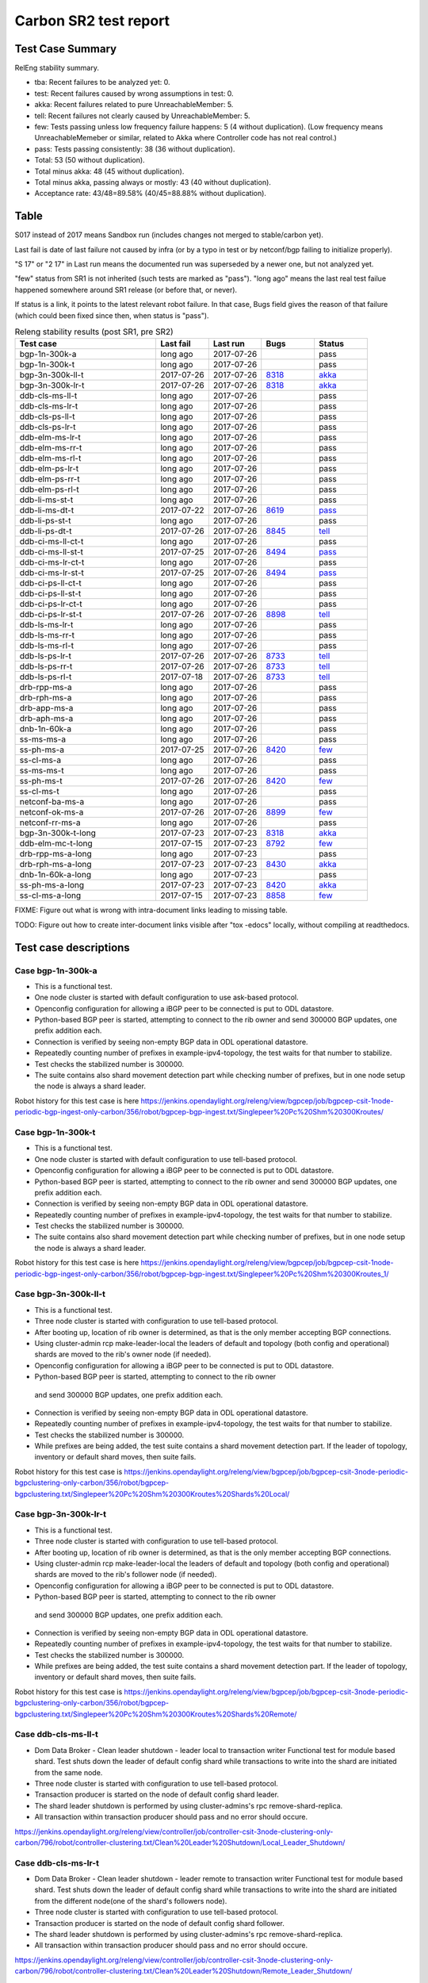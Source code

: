 
Carbon SR2 test report
^^^^^^^^^^^^^^^^^^^^^^

Test Case Summary
-----------------

RelEng stability summary.

+ tba: Recent failures to be analyzed yet: 0.
+ test: Recent failures caused by wrong assumptions in test: 0.
+ akka: Recent failures related to pure UnreachableMember: 5.
+ tell: Recent failures not clearly caused by UnreachableMember: 5.
+ few: Tests passing unless low frequency failure happens: 5 (4 without duplication).
  (Low frequency means UnreachableMemeber or similar,
  related to Akka where Controller code has not real control.)
+ pass: Tests passing consistently: 38 (36 without duplication).
+ Total: 53 (50 without duplication).
+ Total minus akka: 48 (45 without duplication).
+ Total minus akka, passing always or mostly: 43 (40 without duplication).
+ Acceptance rate: 43/48=89.58% (40/45=88.88% without duplication).

Table
-----

S017 instead of 2017 means Sandbox run (includes changes not merged to stable/carbon yet).

Last fail is date of last failure not caused by infra
(or by a typo in test or by netconf/bgp failing to initialize properly).

"S 17" or "2 17" in Last run means the documented run was superseded by a newer one, but not analyzed yet.

"few" status from SR1 is not inherited (such tests are marked as "pass").
"long ago" means the last real test failue happened somewhere around SR1 release (or before that, or never).

If status is a link, it points to the latest relevant robot failure.
In that case, Bugs field gives the reason of that failure (which could been fixed since then, when status is "pass").

.. table:: Releng stability results (post SR1, pre SR2)
   :widths: 40,15,15,15,15

   ==================  ==========  ==========  =============================================================  ======
   Test case           Last fail   Last run    Bugs                                                           Status
   ==================  ==========  ==========  =============================================================  ======
   bgp-1n-300k-a       long ago    2017-07-26                                                                 pass
   bgp-1n-300k-t       long ago    2017-07-26                                                                 pass
   bgp-3n-300k-ll-t    2017-07-26  2017-07-26  `8318 <https://bugs.opendaylight.org/show_bug.cgi?id=8318>`__  `akka <https://logs.opendaylight.org/releng/jenkins092/bgpcep-csit-3node-periodic-bgpclustering-only-carbon/355/log.html.gz#s1-s2-t8-k2-k3-k7-k4-k1-k6-k1-k1-k1-k1-k1-k2-k1-k1-k2-k2-k2-k1-k6-k1-k2-k1>`__
   bgp-3n-300k-lr-t    2017-07-26  2017-07-26  `8318 <https://bugs.opendaylight.org/show_bug.cgi?id=8318>`__  `akka <https://logs.opendaylight.org/releng/jenkins092/bgpcep-csit-3node-periodic-bgpclustering-only-carbon/355/log.html.gz#s1-s4-t11-k2-k2>`__
   ddb-cls-ms-ll-t     long ago    2017-07-26                                                                 pass
   ddb-cls-ms-lr-t     long ago    2017-07-26                                                                 pass
   ddb-cls-ps-ll-t     long ago    2017-07-26                                                                 pass
   ddb-cls-ps-lr-t     long ago    2017-07-26                                                                 pass
   ddb-elm-ms-lr-t     long ago    2017-07-26                                                                 pass
   ddb-elm-ms-rr-t     long ago    2017-07-26                                                                 pass
   ddb-elm-ms-rl-t     long ago    2017-07-26                                                                 pass
   ddb-elm-ps-lr-t     long ago    2017-07-26                                                                 pass
   ddb-elm-ps-rr-t     long ago    2017-07-26                                                                 pass
   ddb-elm-ps-rl-t     long ago    2017-07-26                                                                 pass
   ddb-li-ms-st-t      long ago    2017-07-26                                                                 pass
   ddb-li-ms-dt-t      2017-07-22  2017-07-26  `8619 <https://bugs.opendaylight.org/show_bug.cgi?id=8619>`__  `pass <https://logs.opendaylight.org/releng/jenkins092/controller-csit-3node-clustering-only-carbon/790/log.html.gz#s1-s28-t3-k2-k25-k1-k8>`__
   ddb-li-ps-st-t      long ago    2017-07-26                                                                 pass
   ddb-li-ps-dt-t      2017-07-26  2017-07-26  `8845 <https://bugs.opendaylight.org/show_bug.cgi?id=8845>`__  `tell <https://logs.opendaylight.org/releng/jenkins092/controller-csit-3node-clustering-only-carbon/795/log.html.gz#s1-s30-t3-k2-k25-k1-k8>`__
   ddb-ci-ms-ll-ct-t   long ago    2017-07-26                                                                 pass
   ddb-ci-ms-ll-st-t   2017-07-25  2017-07-26  `8494 <https://bugs.opendaylight.org/show_bug.cgi?id=8494>`__  `pass <https://logs.opendaylight.org/releng/jenkins092/controller-csit-3node-clustering-only-carbon/792/log.html.gz#s1-s32-t3-k2-k16-k1-k1>`__
   ddb-ci-ms-lr-ct-t   long ago    2017-07-26                                                                 pass
   ddb-ci-ms-lr-st-t   2017-07-25  2017-07-26  `8494 <https://bugs.opendaylight.org/show_bug.cgi?id=8494>`__  `pass <https://logs.opendaylight.org/releng/jenkins092/controller-csit-3node-clustering-only-carbon/792/log.html.gz#s1-s32-t7-k2-k16-k1-k1>`__
   ddb-ci-ps-ll-ct-t   long ago    2017-07-26                                                                 pass
   ddb-ci-ps-ll-st-t   long ago    2017-07-26                                                                 pass
   ddb-ci-ps-lr-ct-t   long ago    2017-07-26                                                                 pass
   ddb-ci-ps-lr-st-t   2017-07-26  2017-07-26  `8898 <https://bugs.opendaylight.org/show_bug.cgi?id=8898>`__  `tell <https://logs.opendaylight.org/releng/jenkins092/controller-csit-3node-clustering-only-carbon/794/log.html.gz#s1-s34-t7-k2-k16-k1-k1>`__
   ddb-ls-ms-lr-t      long ago    2017-07-26                                                                 pass
   ddb-ls-ms-rr-t      long ago    2017-07-26                                                                 pass
   ddb-ls-ms-rl-t      long ago    2017-07-26                                                                 pass
   ddb-ls-ps-lr-t      2017-07-26  2017-07-26  `8733 <https://bugs.opendaylight.org/show_bug.cgi?id=8733>`__  `tell <https://logs.opendaylight.org/releng/jenkins092/controller-csit-3node-clustering-only-carbon/795/log.html.gz#s1-s38-t1-k2-k14-k2-k1-k4-k7-k1>`__
   ddb-ls-ps-rr-t      2017-07-26  2017-07-26  `8733 <https://bugs.opendaylight.org/show_bug.cgi?id=8733>`__  `tell <https://logs.opendaylight.org/releng/jenkins092/controller-csit-3node-clustering-only-carbon/795/log.html.gz#s1-s38-t3-k2-k14-k2-k1-k4-k7-k1>`__
   ddb-ls-ps-rl-t      2017-07-18  2017-07-26  `8733 <https://bugs.opendaylight.org/show_bug.cgi?id=8733>`__  `tell <https://logs.opendaylight.org/releng/jenkins092/controller-csit-3node-clustering-only-carbon/786/log.html.gz#s1-s38-t5-k2-k14-k2-k1-k4-k7-k1>`__
   drb-rpp-ms-a        long ago    2017-07-26                                                                 pass
   drb-rph-ms-a        long ago    2017-07-26                                                                 pass
   drb-app-ms-a        long ago    2017-07-26                                                                 pass
   drb-aph-ms-a        long ago    2017-07-26                                                                 pass
   dnb-1n-60k-a        long ago    2017-07-26                                                                 pass
   ss-ms-ms-a          long ago    2017-07-26                                                                 pass
   ss-ph-ms-a          2017-07-25  2017-07-26  `8420 <https://bugs.opendaylight.org/show_bug.cgi?id=8420>`__  `few <https://logs.opendaylight.org/releng/jenkins092/controller-csit-3node-clustering-only-carbon/792/log.html.gz#s1-s12-t5-k2-k3-k1-k2>`__
   ss-cl-ms-a          long ago    2017-07-26                                                                 pass
   ss-ms-ms-t          long ago    2017-07-26                                                                 pass
   ss-ph-ms-t          2017-07-26  2017-07-26  `8420 <https://bugs.opendaylight.org/show_bug.cgi?id=8420>`__  `few <https://logs.opendaylight.org/releng/jenkins092/controller-csit-3node-clustering-only-carbon/795/log.html.gz#s1-s42-t5-k2-k3-k1-k2>`__
   ss-cl-ms-t          long ago    2017-07-26                                                                 pass
   netconf-ba-ms-a     long ago    2017-07-26                                                                 pass
   netconf-ok-ms-a     2017-07-26  2017-07-26  `8899 <https://bugs.opendaylight.org/show_bug.cgi?id=8899>`__  `few <https://logs.opendaylight.org/releng/jenkins092/netconf-csit-3node-clustering-only-carbon/607/log.html.gz#s1-s5-t14-k2-k1-k2-k1-k4-k1>`__
   netconf-rr-ms-a     long ago    2017-07-26                                                                 pass
   bgp-3n-300k-t-long  2017-07-23  2017-07-23  `8318 <https://bugs.opendaylight.org/show_bug.cgi?id=8318>`__  `akka <https://logs.opendaylight.org/releng/jenkins092/bgpcep-csit-3node-bgpclustering-longevity-only-carbon/13/log.html.gz#s1-s2-t1-k10-k1-k1-k1-k1-k1-k1-k1-k1-k1-k2-k1-k3-k7-k4-k1-k6-k1-k1-k1-k1-k1-k2-k1-k1-k2-k2-k2-k1-k6-k1-k2-k1>`__
   ddb-elm-mc-t-long   2017-07-15  2017-07-23  `8792 <https://bugs.opendaylight.org/show_bug.cgi?id=8792>`__  `few <https://logs.opendaylight.org/releng/jenkins092/controller-csit-3node-ddb-expl-lead-movement-longevity-only-carbon/15/log.html.gz#s1-s2-t1-k2-k1-k1-k1-k1-k1-k1-k2-k1-k1-k2-k10>`__
   drb-rpp-ms-a-long   long ago    2017-07-23                                                                 pass
   drb-rph-ms-a-long   2017-07-23  2017-07-23  `8430 <https://bugs.opendaylight.org/show_bug.cgi?id=8430>`__  `akka <https://logs.opendaylight.org/releng/jenkins092/controller-csit-3node-drb-partnheal-longevity-only-carbon/20/log.html.gz#s1-t1-k3-k1-k1-k1-k1-k1-k1-k2-k1-k1-k6-k1-k1-k1-k1-k1-k1-k2-k1-k1-k1-k3-k1-k1-k1-k2-k1-k4-k7-k1>`__
   dnb-1n-60k-a-long   long ago    2017-07-23                                                                 pass
   ss-ph-ms-a-long     2017-07-23  2017-07-23  `8420 <https://bugs.opendaylight.org/show_bug.cgi?id=8420>`__  `akka <https://logs.opendaylight.org/releng/jenkins092/controller-csit-3node-cs-partnheal-longevity-only-carbon/17/log.html.gz#s1-s2-t1-k3-k1-k1-k1-k1-k1-k1-k2-k1-k1-k7-k3-k1-k2>`__
   ss-cl-ms-a-long     2017-07-15  2017-07-23  `8858 <https://bugs.opendaylight.org/show_bug.cgi?id=8858>`__  `few <https://logs.opendaylight.org/releng/jenkins092/controller-csit-3node-cs-chasing-leader-longevity-only-carbon/13/log.html.gz#s1-s2-t3-k3-k2-k1-k1-k2-k1-k4-k7-k1>`__
   ==================  ==========  ==========  =============================================================  ======

FIXME: Figure out what is wrong with intra-document links leading to missing table.

TODO: Figure out how to create inter-document links visible after "tox -edocs" locally, without compiling at readthedocs.

Test case descriptions
----------------------

Case bgp-1n-300k-a
~~~~~~~~~~~~~~~~~~~~~~
+ This is a functional test.
+ One node cluster is started with default configuration to use ask-based protocol.
+ Openconfig configuration for allowing a iBGP peer to be connected is put to ODL datastore.
+ Python-based BGP peer is started, attempting to connect to the rib owner
  and send 300000 BGP updates, one prefix addition each.
+ Connection is verified by seeing non-empty BGP data in ODL operational datastore.
+ Repeatedly counting number of prefixes in example-ipv4-topology,
  the test waits for that number to stabilize.
+ Test checks the stabilized number is 300000.
+ The suite contains also shard movement detection part while checking number of prefixes, but in
  one node setup the node is always a shard leader.

Robot history for this test case is here https://jenkins.opendaylight.org/releng/view/bgpcep/job/bgpcep-csit-1node-periodic-bgp-ingest-only-carbon/356/robot/bgpcep-bgp-ingest.txt/Singlepeer%20Pc%20Shm%20300Kroutes/

Case bgp-1n-300k-t
~~~~~~~~~~~~~~~~~~~~~~
+ This is a functional test.
+ One node cluster is started with default configuration to use tell-based protocol.
+ Openconfig configuration for allowing a iBGP peer to be connected is put to ODL datastore.
+ Python-based BGP peer is started, attempting to connect to the rib owner
  and send 300000 BGP updates, one prefix addition each.
+ Connection is verified by seeing non-empty BGP data in ODL operational datastore.
+ Repeatedly counting number of prefixes in example-ipv4-topology,
  the test waits for that number to stabilize.
+ Test checks the stabilized number is 300000.
+ The suite contains also shard movement detection part while checking number of prefixes, but in
  one node setup the node is always a shard leader.

Robot history for this test case is here https://jenkins.opendaylight.org/releng/view/bgpcep/job/bgpcep-csit-1node-periodic-bgp-ingest-only-carbon/356/robot/bgpcep-bgp-ingest.txt/Singlepeer%20Pc%20Shm%20300Kroutes_1/

Case bgp-3n-300k-ll-t
~~~~~~~~~~~~~~~~~~~~~~
+ This is a functional test.
+ Three node cluster is started with configuration to use tell-based protocol.
+ After booting up, location of rib owner is determined, as that is the only member accepting BGP connections.
+ Using cluster-admin rcp make-leader-local the leaders of default and topology (both config and operational)
  shards are moved to the rib's owner node (if needed).
+ Openconfig configuration for allowing a iBGP peer to be connected is put to ODL datastore.
+ Python-based BGP peer is started, attempting to connect to the rib owner
 and send 300000 BGP updates, one prefix addition each.
+ Connection is verified by seeing non-empty BGP data in ODL operational datastore.
+ Repeatedly counting number of prefixes in example-ipv4-topology,
  the test waits for that number to stabilize.
+ Test checks the stabilized number is 300000.
+ While prefixes are being added, the test suite contains a shard movement detection part. If the leader of
  topology, inventory or default shard moves, then suite fails.

Robot history for this test case is 
https://jenkins.opendaylight.org/releng/view/bgpcep/job/bgpcep-csit-3node-periodic-bgpclustering-only-carbon/356/robot/bgpcep-bgpclustering.txt/Singlepeer%20Pc%20Shm%20300Kroutes%20Shards%20Local/

Case bgp-3n-300k-lr-t
~~~~~~~~~~~~~~~~~~~~~~
+ This is a functional test.
+ Three node cluster is started with configuration to use tell-based protocol.
+ After booting up, location of rib owner is determined, as that is the only member accepting BGP connections.
+ Using cluster-admin rcp make-leader-local the leaders of default and topology (both config and operational)
  shards are moved to the rib's follower node (if needed).
+ Openconfig configuration for allowing a iBGP peer to be connected is put to ODL datastore.
+ Python-based BGP peer is started, attempting to connect to the rib owner
 and send 300000 BGP updates, one prefix addition each.
+ Connection is verified by seeing non-empty BGP data in ODL operational datastore.
+ Repeatedly counting number of prefixes in example-ipv4-topology,
  the test waits for that number to stabilize.
+ Test checks the stabilized number is 300000.
+ While prefixes are being added, the test suite contains a shard movement detection part. If the leader of
  topology, inventory or default shard moves, then suite fails.

Robot history for this test case is
https://jenkins.opendaylight.org/releng/view/bgpcep/job/bgpcep-csit-3node-periodic-bgpclustering-only-carbon/356/robot/bgpcep-bgpclustering.txt/Singlepeer%20Pc%20Shm%20300Kroutes%20Shards%20Remote/

Case ddb-cls-ms-ll-t
~~~~~~~~~~~~~~~~~~~~~~
+ Dom Data Broker - Clean leader shutdown - leader local to transaction writer
  Functional test for module based shard.
  Test shuts down the leader of default config shard while transactions to write into
  the shard are initiated from the same node.
+ Three node cluster is started with configuration to use tell-based protocol.
+ Transaction producer is started on the node of default config shard leader.
+ The shard leader shutdown is performed by using cluster-admins's rpc remove-shard-replica.
+ All transaction within transaction producer should pass and no error should occure.

https://jenkins.opendaylight.org/releng/view/controller/job/controller-csit-3node-clustering-only-carbon/796/robot/controller-clustering.txt/Clean%20Leader%20Shutdown/Local_Leader_Shutdown/

Case ddb-cls-ms-lr-t
~~~~~~~~~~~~~~~~~~~~~~
+ Dom Data Broker - Clean leader shutdown - leader remote to transaction writer
  Functional test for module based shard.
  Test shuts down the leader of default config shard while transactions to write into
  the shard are initiated from the different node(one of the shard's followers node).
+ Three node cluster is started with configuration to use tell-based protocol.
+ Transaction producer is started on the node of default config shard follower.
+ The shard leader shutdown is performed by using cluster-admins's rpc remove-shard-replica.
+ All transaction within transaction producer should pass and no error should occure.

https://jenkins.opendaylight.org/releng/view/controller/job/controller-csit-3node-clustering-only-carbon/796/robot/controller-clustering.txt/Clean%20Leader%20Shutdown/Remote_Leader_Shutdown/

Case ddb-cls-ps-ll-t
~~~~~~~~~~~~~~~~~~~~~~
+ Dom Data Broker - Clean leader shutdown - leader local to transaction producer
  Functional test for prefix based shard.
  Test shuts down the leader of prefix config shard while transactions to write into
  it are initiated from the same node.
+ Three node cluster is started with configuration to use tell-based protocol.
+ Prefix based shard is created.
+ Transaction producer is started on the node of prefix shard config leader.
+ The shard leader shutdown is performed by using cluster-admins's rpc remove-shard-replica
  (until bug 8794 is fixed).
+ All transaction within transaction producer should pass and no error should occur.

https://jenkins.opendaylight.org/releng/view/controller/job/controller-csit-3node-clustering-only-carbon/796/robot/controller-clustering.txt/Clean%20Leader%20Shutdown%20Prefbasedshard/Local_Leader_Shutdown/

Case ddb-cls-ps-lr-t
~~~~~~~~~~~~~~~~~~~~~~
+ Dom Data Broker - Clean leader shutdown - leader remote to transaction producer
  Functional test for prefix based shard.
  Test shuts down the leader of prefix config shard while transactions to write into
  it are initiated from the different node(one of the shard's followers node).
+ Three node cluster is started with configuration to use tell-based protocol.
+ Prefix based shard is created.
+ Transaction producer is started on the node of prefix config shard leader.
+ The shard leader shutdown is performed by using cluster-admins's rpc remove-shard-replica.
+ All transaction within transaction producer should pass and no error should occure.

https://jenkins.opendaylight.org/releng/view/controller/job/controller-csit-3node-clustering-only-carbon/796/robot/controller-clustering.txt/Clean%20Leader%20Shutdown%20Prefbasedshard/Remote_Leader_Shutdown/

Case ddb-elm-ms-lr-t
~~~~~~~~~~~~~~~~~~~~~~
FIXME: add description

Case ddb-elm-ms-rr-t
~~~~~~~~~~~~~~~~~~~~~~
FIXME: add description

Case ddb-elm-ms-rl-t
~~~~~~~~~~~~~~~~~~~~~~
FIXME: add description

Case ddb-elm-ps-lr-t
~~~~~~~~~~~~~~~~~~~~~~
FIXME: add description

Case ddb-elm-ps-rr-t
~~~~~~~~~~~~~~~~~~~~~~
FIXME: add description

Case ddb-elm-ps-rl-t
~~~~~~~~~~~~~~~~~~~~~~
FIXME: add description

Case ddb-li-ms-st-t
~~~~~~~~~~~~~~~~~~~~~~
FIXME: add description

Case ddb-li-ms-dt-t
~~~~~~~~~~~~~~~~~~~~~~
FIXME: add description

Case ddb-li-ps-st-t
~~~~~~~~~~~~~~~~~~~~~~
FIXME: add description

Case ddb-li-ps-dt-t
~~~~~~~~~~~~~~~~~~~~~~
FIXME: add description

Case ddb-ci-ms-ll-ct-t
~~~~~~~~~~~~~~~~~~~~~~
FIXME: add description

Case ddb-ci-ms-ll-st-t
~~~~~~~~~~~~~~~~~~~~~~
FIXME: add description

Case ddb-ci-ms-lr-ct-t
~~~~~~~~~~~~~~~~~~~~~~
FIXME: add description

Case ddb-ci-ms-lr-st-t
~~~~~~~~~~~~~~~~~~~~~~
FIXME: add description

Case ddb-ci-ps-ll-ct-t
~~~~~~~~~~~~~~~~~~~~~~
FIXME: add description

Case ddb-ci-ps-ll-st-t
~~~~~~~~~~~~~~~~~~~~~~
FIXME: add description

Case ddb-ci-ps-lr-ct-t
~~~~~~~~~~~~~~~~~~~~~~
FIXME: add description

Case ddb-ci-ps-lr-st-t
~~~~~~~~~~~~~~~~~~~~~~
FIXME: add description

Case ddb-ls-ms-lr-t
~~~~~~~~~~~~~~~~~~~~~~
FIXME: add description

Case ddb-ls-ms-rr-t
~~~~~~~~~~~~~~~~~~~~~~
FIXME: add description

Case ddb-ls-ms-rl-t
~~~~~~~~~~~~~~~~~~~~~~
FIXME: add description

Case ddb-ls-ps-lr-t
~~~~~~~~~~~~~~~~~~~~~~
FIXME: add description

Case ddb-ls-ps-rr-t
~~~~~~~~~~~~~~~~~~~~~~
FIXME: add description

Case ddb-ls-ps-rl-t
~~~~~~~~~~~~~~~~~~~~~~
FIXME: add description

Case drb-rpp-ms-a
~~~~~~~~~~~~~~~~~~~~~~
FIXME: add description

Case drb-rph-ms-a
~~~~~~~~~~~~~~~~~~~~~~
FIXME: add description

Case drb-app-ms-a
~~~~~~~~~~~~~~~~~~~~~~
FIXME: add description

Case drb-aph-ms-a
~~~~~~~~~~~~~~~~~~~~~~
FIXME: add description

Case dnb-1n-60k-a
~~~~~~~~~~~~~~~~~~~~~~
FIXME: add description

Case ss-ms-ms-a
~~~~~~~~~~~~~~~~~~~~~~
FIXME: add description

Case ss-ph-ms-a
~~~~~~~~~~~~~~~~~~~~~~
FIXME: add description

Case ss-cl-ms-a
~~~~~~~~~~~~~~~~~~~~~~
FIXME: add description

Case ss-ms-ms-t
~~~~~~~~~~~~~~~~~~~~~~
FIXME: add description

Case ss-ph-ms-t
~~~~~~~~~~~~~~~~~~~~~~
FIXME: add description

Case ss-cl-ms-t
~~~~~~~~~~~~~~~~~~~~~~
FIXME: add description

Case netconf-ba-ms-a
~~~~~~~~~~~~~~~~~~~~~~
FIXME: add description

Case netconf-ok-ms-a
~~~~~~~~~~~~~~~~~~~~~~
FIXME: add description

Case netconf-rr-ms-a
~~~~~~~~~~~~~~~~~~~~~~
FIXME: add description

Case bgp-3n-300k-t-long
~~~~~~~~~~~~~~~~~~~~~~~

+ This is a longevity test.
+ Three node cluster is started with configuration to use tell-based protocol.
+ After booting up, location of rib owner is determined, as that is the only member accepting BGP connections.
+ Openconfig configuration for allowing a iBGP peer to be connected is put to ODL datastore.
+ For 23 hours, the following block is repeated:

 + Python-based BGP peer is started, attempting to connect to the rib owner
   and send 300000 BGP updates, one prefix addition each.
 + Connection is verified by seeing non-empty BGP data in ODL operational datastore.
 + Repeatedly counting number of prefixes in example-ipv4-topology,
   the test waits for that number to stabilize.
 + Test checks the stabilized number is 300000.
 + FIXME: Describe shard movement detection.

Robot history for this test case is `here <https://jenkins.opendaylight.org/releng/view/bgpcep/job/bgpcep-csit-3node-bgpclustering-longevity-only-carbon/13/robot/bgpcep-bgpclustering-longevity.txt/Singlepeer%20Pc%20Shm%20300Kroutes%20Longevity/>`__.

Hint: To see formatting, run the following command (in a virtualenv where tox is available)
where $test_repo is a full path to the Integration/Test directory.

+ cd $test_repo && rm -rf $test_repo/.tox/doc/tmp && tox -edocs && iceweasel $test_repo/.tox/docs/tmp/html/index.html

Or $test_repo/.tox/docs/tmp/html/cluster/carbon/sr2.html#test-case-descriptions specifically for the current section.


Case ddb-elm-mc-t-long
~~~~~~~~~~~~~~~~~~~~~~
FIXME: add description

Case drb-rpp-ms-a-long
~~~~~~~~~~~~~~~~~~~~~~
FIXME: add description

Case drb-rph-ms-a-long
~~~~~~~~~~~~~~~~~~~~~~
FIXME: add description

Case dnb-1n-60k-a-long
~~~~~~~~~~~~~~~~~~~~~~
FIXME: add description

Case ss-ph-ms-a-long
~~~~~~~~~~~~~~~~~~~~~~
FIXME: add description

Case ss-cl-ms-a-long
~~~~~~~~~~~~~~~~~~~~~~
FIXME: add description

